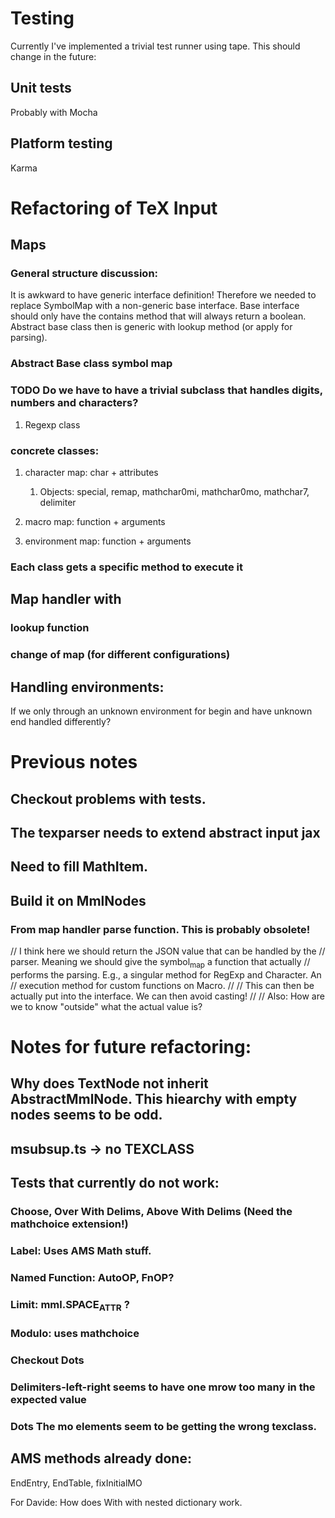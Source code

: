 
* Testing
  Currently I've implemented a trivial test runner using tape.
  This should change in the future:

** Unit tests 
   Probably with Mocha

** Platform testing 
   Karma

* Refactoring of TeX Input

** Maps

*** General structure discussion:
   
    It is awkward to have generic interface definition! Therefore we needed to
    replace SymbolMap with a non-generic base interface. Base interface should
    only have the contains method that will always return a boolean. Abstract
    base class then is generic with lookup method (or apply for parsing).


*** Abstract Base class symbol map

*** TODO Do we have to have a trivial subclass that handles digits, numbers and characters?

**** Regexp class

*** concrete classes:

**** character map: char + attributes

***** Objects: special, remap, mathchar0mi, mathchar0mo, mathchar7, delimiter

**** macro map: function + arguments

**** environment map: function + arguments

*** Each class gets a specific method to execute it


** Map handler with

*** lookup function

*** change of map (for different configurations)

** Handling environments: 
**** If we only through an unknown environment for begin and have unknown end handled differently?

* Previous notes
** Checkout problems with tests.
** The texparser needs to extend abstract input jax
** Need to fill MathItem.
** Build it on MmlNodes



*** From map handler parse function. This is probably obsolete!
  // I think here we should return the JSON value that can be handled by the
  // parser. Meaning we should give the symbol_map a function that actually
  // performs the parsing. E.g., a singular method for RegExp and Character. An
  // execution method for custom functions on Macro.
  // 
  // This can then be actually put into the interface. We can then avoid casting!
  //
  // Also: How are we to know "outside" what the actual value is?

* Notes for future refactoring:

** Why does TextNode not inherit AbstractMmlNode. This hiearchy with empty nodes seems to be odd.

** msubsup.ts -> no TEXCLASS

** Tests that currently do not work:
   
*** Choose, Over With Delims, Above With Delims (Need the mathchoice extension!)

*** Label: Uses AMS Math stuff.
    
*** Named Function: AutoOP, FnOP?

*** Limit: mml.SPACE_ATTR ? 

*** Modulo: uses mathchoice

*** Checkout Dots

*** Delimiters-left-right seems to have one mrow too many in the expected value

*** Dots The mo elements seem to be getting the wrong texclass.

** AMS methods already done:
   EndEntry, EndTable, fixInitialMO

**** For Davide: How does With with nested dictionary work.

